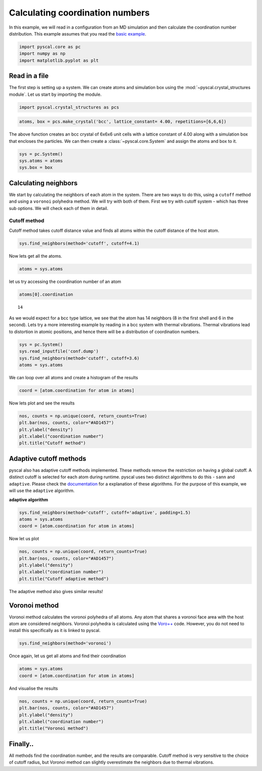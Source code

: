 Calculating coordination numbers
--------------------------------

In this example, we will read in a configuration from an MD simulation
and then calculate the coordination number distribution.
This example assumes that you read the `basic
example <https://pyscal.readthedocs.io/en/latest/examples.html#basic-examples>`__.

.. code:: python

    import pyscal.core as pc
    import numpy as np
    import matplotlib.pyplot as plt

Read in a file
~~~~~~~~~~~~~~

The first step is setting up a system. We can create atoms and
simulation box using the :mod:`~pyscal.crystal_structures module`. Let us
start by importing the module.

.. code:: python

    import pyscal.crystal_structures as pcs

.. code:: python

    atoms, box = pcs.make_crystal('bcc', lattice_constant= 4.00, repetitions=[6,6,6])

The above function creates an bcc crystal of 6x6x6 unit cells with a
lattice constant of 4.00 along with a simulation box that encloses the
particles. We can then create a :class:`~pyscal.core.System` and assign the atoms and box
to it.

.. code:: python

    sys = pc.System()
    sys.atoms = atoms
    sys.box = box

Calculating neighbors
~~~~~~~~~~~~~~~~~~~~~

We start by calculating the neighbors of each atom in the system. There
are two ways to do this, using a ``cutoff`` method and using a
``voronoi`` polyhedra method. We will try with both of them. First we
try with cutoff system - which has three sub options. We will check each
of them in detail.

Cutoff method
^^^^^^^^^^^^^

Cutoff method takes cutoff distance value and finds all atoms within the
cutoff distance of the host atom.

.. code:: python

    sys.find_neighbors(method='cutoff', cutoff=4.1)

Now lets get all the atoms.

.. code:: python

    atoms = sys.atoms

let us try accessing the coordination number of an atom

.. code:: python

    atoms[0].coordination




.. parsed-literal::

    14



As we would expect for a bcc type lattice, we see that the atom has 14
neighbors (8 in the first shell and 6 in the second). Lets try a more
interesting example by reading in a bcc system with thermal vibrations.
Thermal vibrations lead to distortion in atomic positions, and hence
there will be a distribution of coordination numbers.

.. code:: python

    sys = pc.System()
    sys.read_inputfile('conf.dump')
    sys.find_neighbors(method='cutoff', cutoff=3.6)
    atoms = sys.atoms

We can loop over all atoms and create a histogram of the results

.. code:: python

    coord = [atom.coordination for atom in atoms]

Now lets plot and see the results

.. code:: python

    nos, counts = np.unique(coord, return_counts=True)
    plt.bar(nos, counts, color="#AD1457")
    plt.ylabel("density")
    plt.xlabel("coordination number")
    plt.title("Cutoff method")


.. image:: coord_1.png


Adaptive cutoff methods
~~~~~~~~~~~~~~~~~~~~~~~

pyscal also has adaptive cutoff methods implemented. These methods
remove the restriction on having a global cutoff. A distinct cutoff is
selected for each atom during runtime. pyscal uses two distinct
algorithms to do this - ``sann`` and ``adaptive``. Please check the
`documentation <https://pyscal.readthedocs.io/en/latest/nearestneighbormethods.html>`__
for a explanation of these algorithms. For the purpose of this example,
we will use the ``adaptive`` algorithm.

**adaptive algorithm**

.. code:: python

    sys.find_neighbors(method='cutoff', cutoff='adaptive', padding=1.5)
    atoms = sys.atoms
    coord = [atom.coordination for atom in atoms]

Now let us plot

.. code:: python

    nos, counts = np.unique(coord, return_counts=True)
    plt.bar(nos, counts, color="#AD1457")
    plt.ylabel("density")
    plt.xlabel("coordination number")
    plt.title("Cutoff adaptive method")


.. image:: coord_2.png


The adaptive method also gives similar results!

Voronoi method
~~~~~~~~~~~~~~

Voronoi method calculates the voronoi polyhedra of all atoms. Any atom
that shares a voronoi face area with the host atom are considered
neighbors. Voronoi polyhedra is calculated using the
`Voro++ <http://math.lbl.gov/voro++/>`__ code. However, you do not need to
install this specifically as it is linked to pyscal.

.. code:: python

    sys.find_neighbors(method='voronoi')

Once again, let us get all atoms and find their coordination

.. code:: python

    atoms = sys.atoms
    coord = [atom.coordination for atom in atoms]

And visualise the results

.. code:: python

    nos, counts = np.unique(coord, return_counts=True)
    plt.bar(nos, counts, color="#AD1457")
    plt.ylabel("density")
    plt.xlabel("coordination number")
    plt.title("Voronoi method")


.. image:: coord_3.png


Finally..
~~~~~~~~~

All methods find the coordination number, and the results are
comparable. Cutoff method is very sensitive to the choice of cutoff
radius, but Voronoi method can slightly overestimate the neighbors due
to thermal vibrations.
